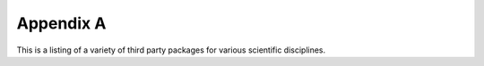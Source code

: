 Appendix A
==========

This is a listing of a variety of third party packages for various scientific
disciplines. 


